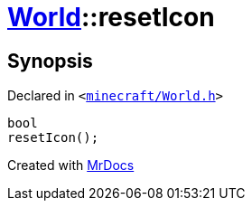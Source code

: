 [#World-resetIcon]
= xref:World.adoc[World]::resetIcon
:relfileprefix: ../
:mrdocs:


== Synopsis

Declared in `&lt;https://github.com/PrismLauncher/PrismLauncher/blob/develop/minecraft/World.h#L52[minecraft&sol;World&period;h]&gt;`

[source,cpp,subs="verbatim,replacements,macros,-callouts"]
----
bool
resetIcon();
----



[.small]#Created with https://www.mrdocs.com[MrDocs]#
